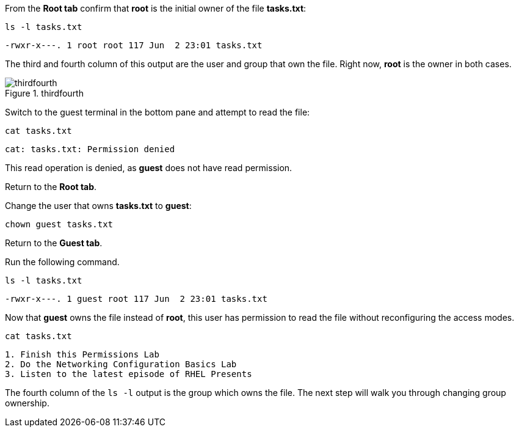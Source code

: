 From the *Root tab* confirm that *root* is the initial owner of the file
*tasks.txt*:

[source,bash]
----
ls -l tasks.txt
----

[source,bash]
----
-rwxr-x---. 1 root root 117 Jun  2 23:01 tasks.txt
----

The third and fourth column of this output are the user and group that
own the file. Right now, *root* is the owner in both cases.

.thirdfourth
image::thirdandfourthcolumn.png[thirdfourth]

Switch to the guest terminal in the bottom pane and attempt to read the
file:

[source,bash]
----
cat tasks.txt
----

[source,bash]
----
cat: tasks.txt: Permission denied
----

This read operation is denied, as *guest* does not have read permission.

Return to the *Root tab*.

Change the user that owns *tasks.txt* to *guest*:

[source,bash]
----
chown guest tasks.txt
----

Return to the *Guest tab*.

Run the following command.

[source,bash]
----
ls -l tasks.txt
----

[source,bash]
----
-rwxr-x---. 1 guest root 117 Jun  2 23:01 tasks.txt
----

Now that *guest* owns the file instead of *root*, this user has
permission to read the file without reconfiguring the access modes.

[source,bash]
----
cat tasks.txt
----

[source,bash]
----
1. Finish this Permissions Lab
2. Do the Networking Configuration Basics Lab
3. Listen to the latest episode of RHEL Presents
----

The fourth column of the `+ls -l+` output is the group which owns the
file. The next step will walk you through changing group ownership.

